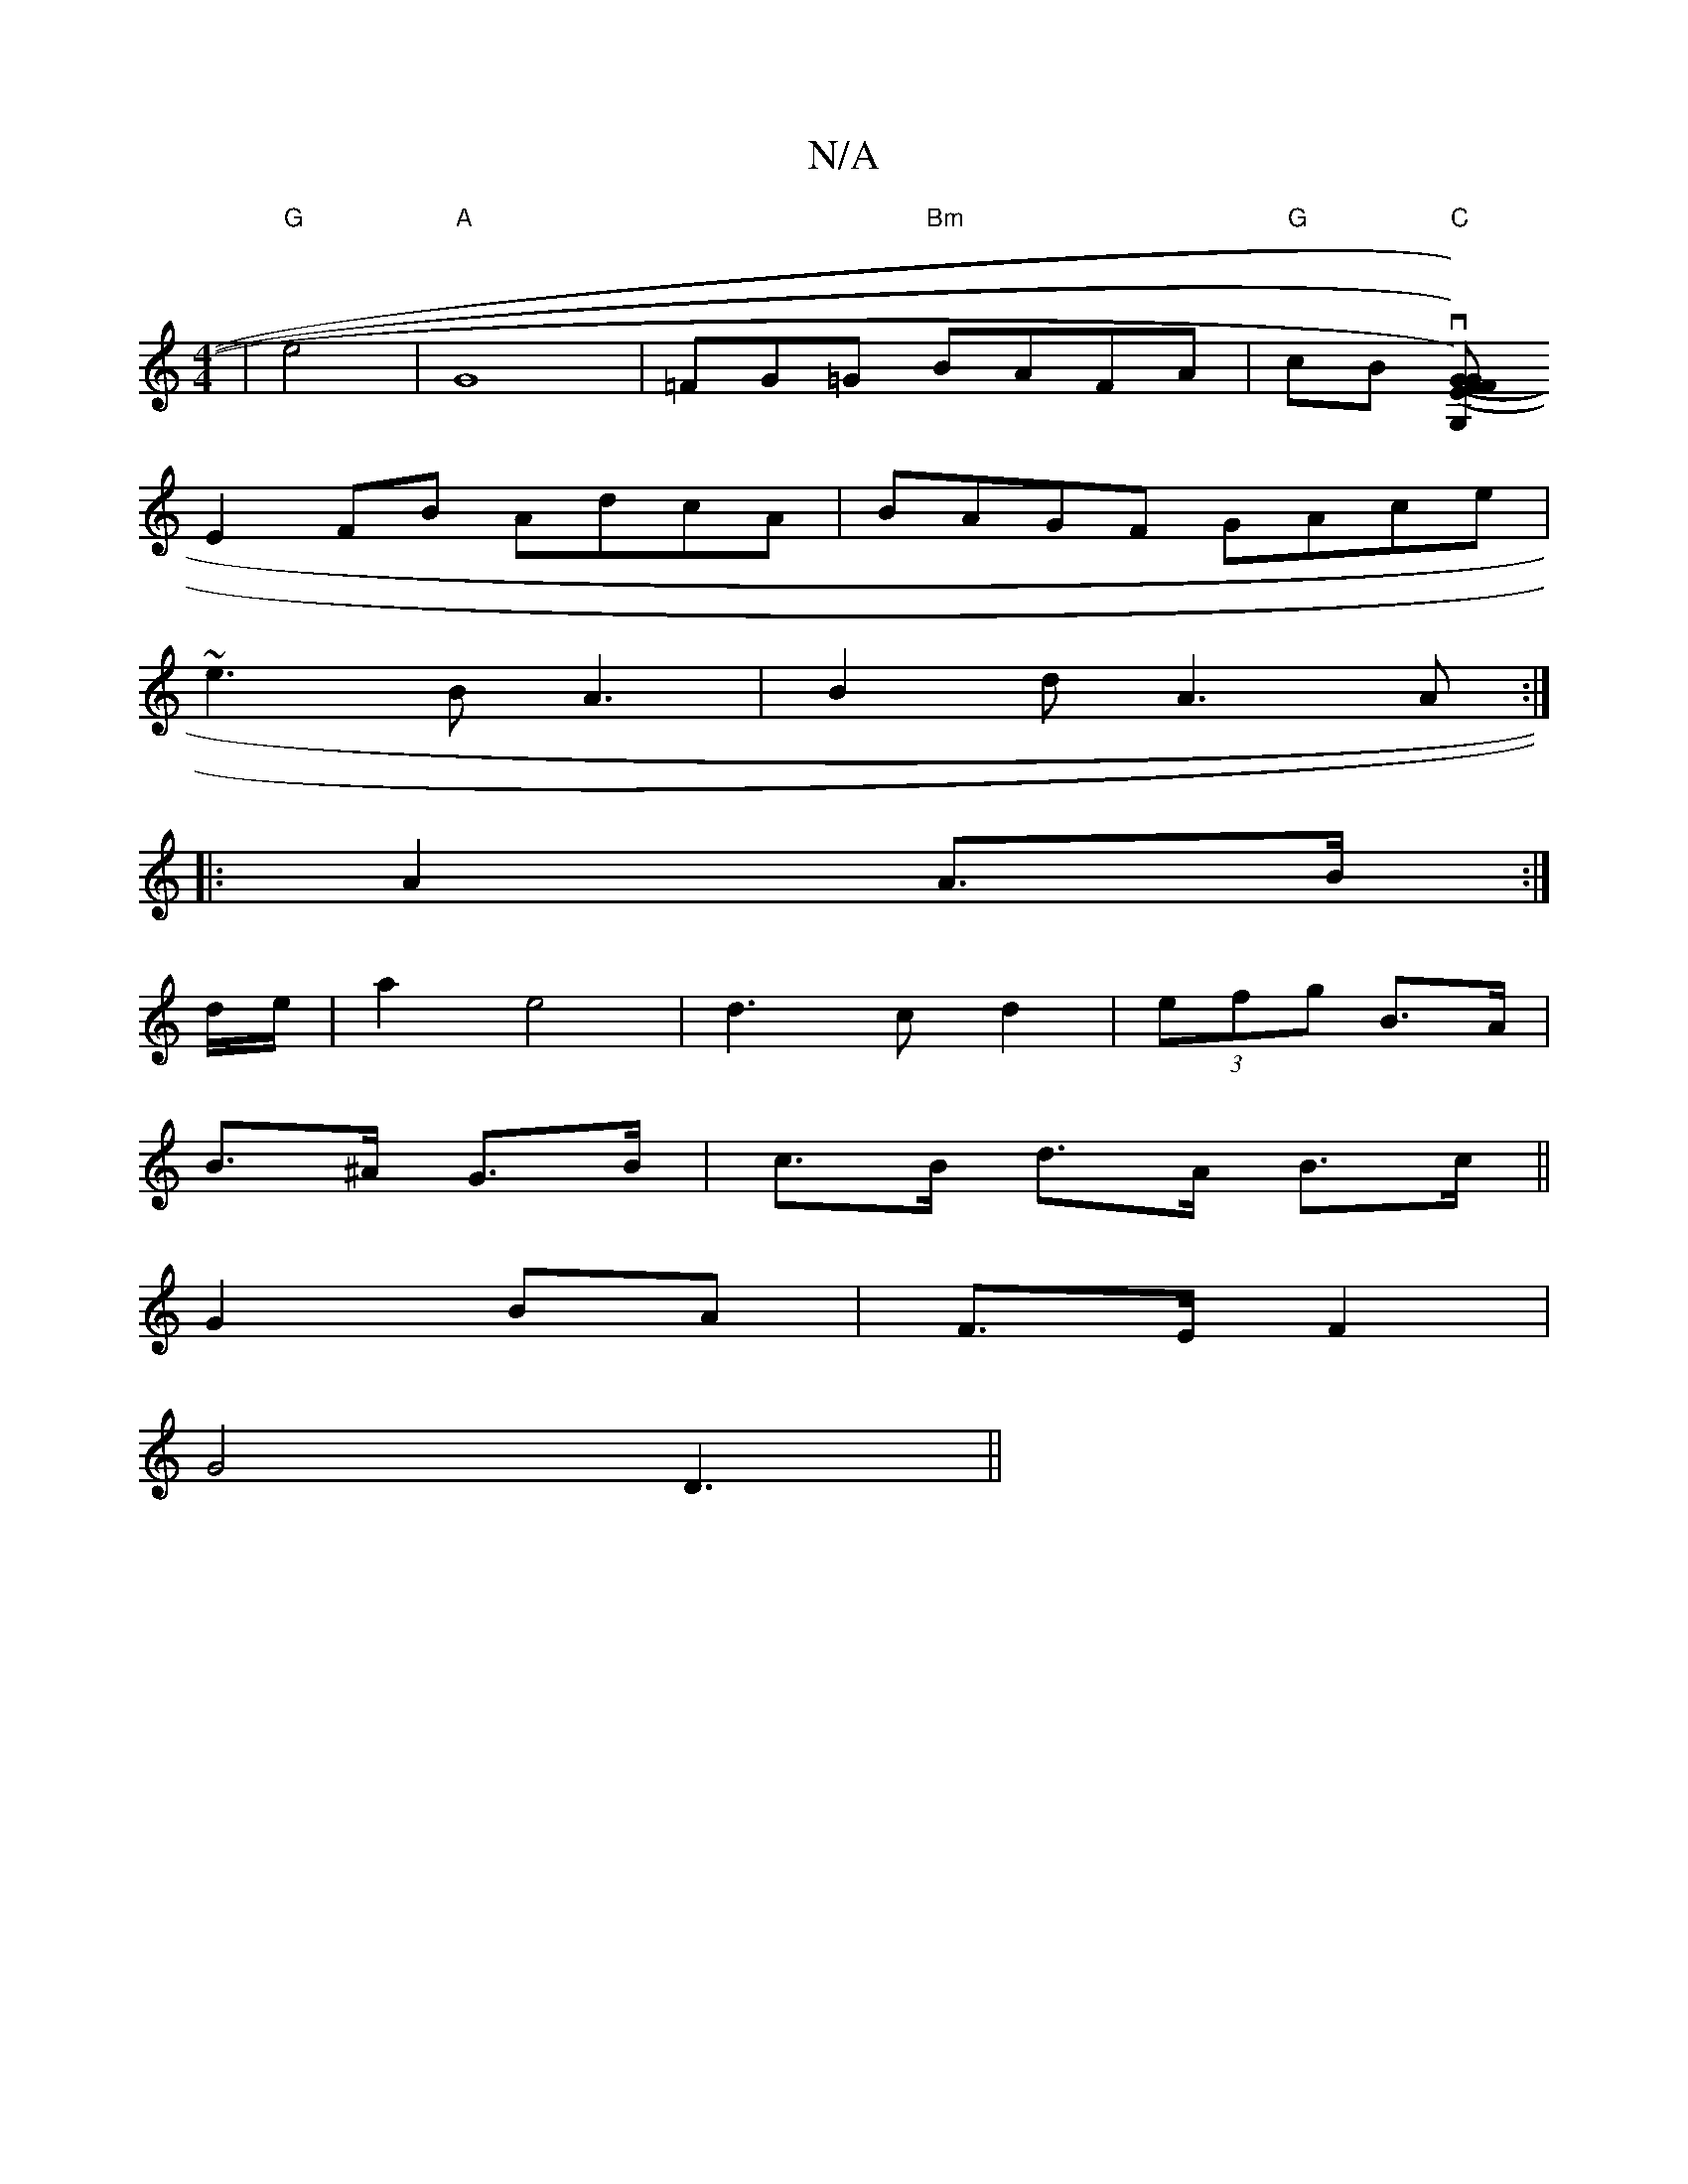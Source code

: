 X:1
T:N/A
M:4/4
R:N/A
K:Cmajor
| "G"e4|"A"G8|=FG=G "Bm"BAFA|"G"cB "C"v[G,G)|(G2F) (EF) |
E2FB AdcA|BAGF GAce|
~e3B A3|B2 d- A3 A:|
|: A2 A>B :|
d/e/ |a2 e4|d3cd2|(3efg B>A|
B>^A G>B|c>B d>A B>c||
G2 BA|F>E F2|
G4 D3 ||

A2 BG | F4-